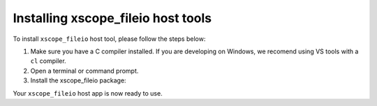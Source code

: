 Installing xscope_fileio host tools
-----------------------------------

To install ``xscope_fileio`` host tool, please follow the steps below:

1. Make sure you have a C compiler  installed. If you are developing on Windows, we recomend using VS tools with a ``cl`` compiler.

2. Open a terminal or command prompt.

3. Install the xscope_fileio package:

.. tab:: Linux and Mac

  .. code-block:: console

    >> Linux and Mac
    pip install -e utils/xscope_fileio

.. tab:: Windows

  .. code-block:: console

    >> Windows
    pip install -e utils/xscope_fileio
    cd utils/xscope_fileio/host
    cmake -G Ninja . && ninja
  
Your ``xscope_fileio`` host app is now ready to use.
